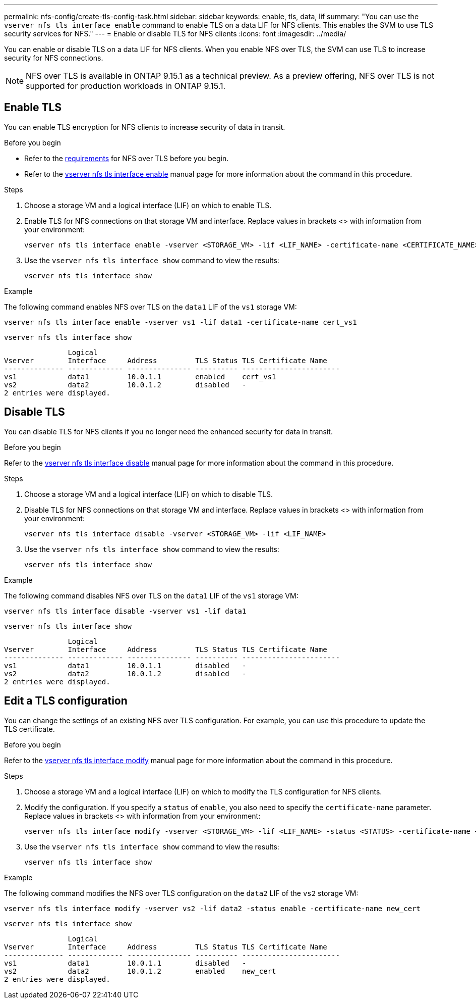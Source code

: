 ---
permalink: nfs-config/create-tls-config-task.html
sidebar: sidebar
keywords: enable, tls, data, lif
summary: "You can use the `vserver nfs tls interface enable` command to enable TLS on a data LIF for NFS clients. This enables the SVM to use TLS security services for NFS."
---
= Enable or disable TLS for NFS clients
:icons: font
:imagesdir: ../media/

[.lead]
You can enable or disable TLS on a data LIF for NFS clients. When you enable NFS over TLS, the SVM can use TLS to increase security for NFS connections.

// Only including the CLI workflows here, as this is in the "Configure NFS using the CLI" section.

//tech preview
NOTE: NFS over TLS is available in ONTAP 9.15.1 as a technical preview. As a preview offering, NFS over TLS is not supported for production workloads in ONTAP 9.15.1.

== Enable TLS
You can enable TLS encryption for NFS clients to increase security of data in transit.

.Before you begin

* Refer to the link:tls-nfs-strong-security-concept.html[requirements^] for NFS over TLS before you begin.
* Refer to the https://docs.netapp.com/us-en/ontap-cli-9151/vserver-nfs-tls-interface-enable.html[vserver nfs tls interface enable^] manual page for more information about the command in this procedure.

.Steps

. Choose a storage VM and a logical interface (LIF) on which to enable TLS.
. Enable TLS for NFS connections on that storage VM and interface. Replace values in brackets <> with information from your environment:
+
[source,console]
----
vserver nfs tls interface enable -vserver <STORAGE_VM> -lif <LIF_NAME> -certificate-name <CERTIFICATE_NAME>
----
. Use the `vserver nfs tls interface show` command to view the results:
+
[source,console]
----
vserver nfs tls interface show
----

.Example

The following command enables NFS over TLS on the `data1` LIF of the `vs1` storage VM: 
[source,console]
----
vserver nfs tls interface enable -vserver vs1 -lif data1 -certificate-name cert_vs1
----

[source,console]
----
vserver nfs tls interface show
----
               Logical
Vserver        Interface     Address         TLS Status TLS Certificate Name
-------------- ------------- --------------- ---------- -----------------------
vs1            data1         10.0.1.1        enabled    cert_vs1
vs2            data2         10.0.1.2        disabled   -
2 entries were displayed.


== Disable TLS
You can disable TLS for NFS clients if you no longer need the enhanced security for data in transit.

.Before you begin

Refer to the https://docs.netapp.com/us-en/ontap-cli-9151/vserver-nfs-tls-interface-disable.html[vserver nfs tls interface disable^] manual page for more information about the command in this procedure.



.Steps

. Choose a storage VM and a logical interface (LIF) on which to disable TLS.
. Disable TLS for NFS connections on that storage VM and interface. Replace values in brackets <> with information from your environment:
+
[source,console]
----
vserver nfs tls interface disable -vserver <STORAGE_VM> -lif <LIF_NAME>
----
. Use the `vserver nfs tls interface show` command to view the results:
+
[source,console]
----
vserver nfs tls interface show
----

.Example

The following command disables NFS over TLS on the `data1` LIF of the `vs1` storage VM: 
[source,console]
----
vserver nfs tls interface disable -vserver vs1 -lif data1
----

[source,console]
----
vserver nfs tls interface show
----
               Logical
Vserver        Interface     Address         TLS Status TLS Certificate Name
-------------- ------------- --------------- ---------- -----------------------
vs1            data1         10.0.1.1        disabled   -
vs2            data2         10.0.1.2        disabled   -
2 entries were displayed.

== Edit a TLS configuration
You can change the settings of an existing NFS over TLS configuration. For example, you can use this procedure to update the TLS certificate.

.Before you begin

Refer to the https://docs.netapp.com/us-en/ontap-cli-9151/vserver-nfs-tls-interface-modify.html[vserver nfs tls interface modify^] manual page for more information about the command in this procedure.

.Steps

. Choose a storage VM and a logical interface (LIF) on which to modify the TLS configuration for NFS clients.
. Modify the configuration. If you specify a `status` of `enable`, you also need to specify the `certificate-name` parameter. Replace values in brackets <> with information from your environment:
+
[source,console]
----
vserver nfs tls interface modify -vserver <STORAGE_VM> -lif <LIF_NAME> -status <STATUS> -certificate-name <CERTIFICATE_NAME>
----
. Use the `vserver nfs tls interface show` command to view the results:
+
[source,console]
----
vserver nfs tls interface show
----

.Example

The following command modifies the NFS over TLS configuration on the `data2` LIF of the `vs2` storage VM: 
[source,console]
----
vserver nfs tls interface modify -vserver vs2 -lif data2 -status enable -certificate-name new_cert
----

[source,console]
----
vserver nfs tls interface show
----
               Logical
Vserver        Interface     Address         TLS Status TLS Certificate Name
-------------- ------------- --------------- ---------- -----------------------
vs1            data1         10.0.1.1        disabled   -
vs2            data2         10.0.1.2        enabled    new_cert
2 entries were displayed.

// 2023-03-20, ONTAPDOC-1747